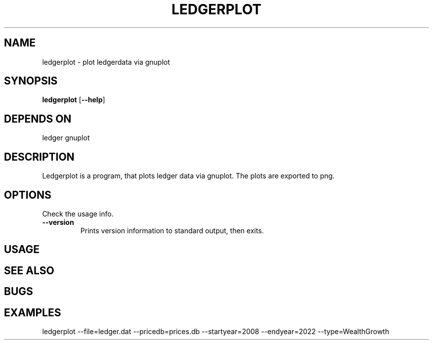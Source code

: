 .TH LEDGERPLOT 1 ledgerplot\-VERSION
.SH NAME
ledgerplot \- plot ledgerdata via gnuplot
.SH SYNOPSIS
.B ledgerplot
.RB [ \-\-help ]
.SH DEPENDS ON
ledger
gnuplot
.SH DESCRIPTION
Ledgerplot is a program, that plots ledger data via gnuplot.
The plots are exported to png.
.SH OPTIONS
Check the usage info.
.TP
.B \-\-version
Prints version information to standard output, then exits.
.SH USAGE
.SH SEE ALSO
.SH BUGS
.SH EXAMPLES
ledgerplot --file=ledger.dat --pricedb=prices.db --startyear=2008 --endyear=2022 --type=WealthGrowth
